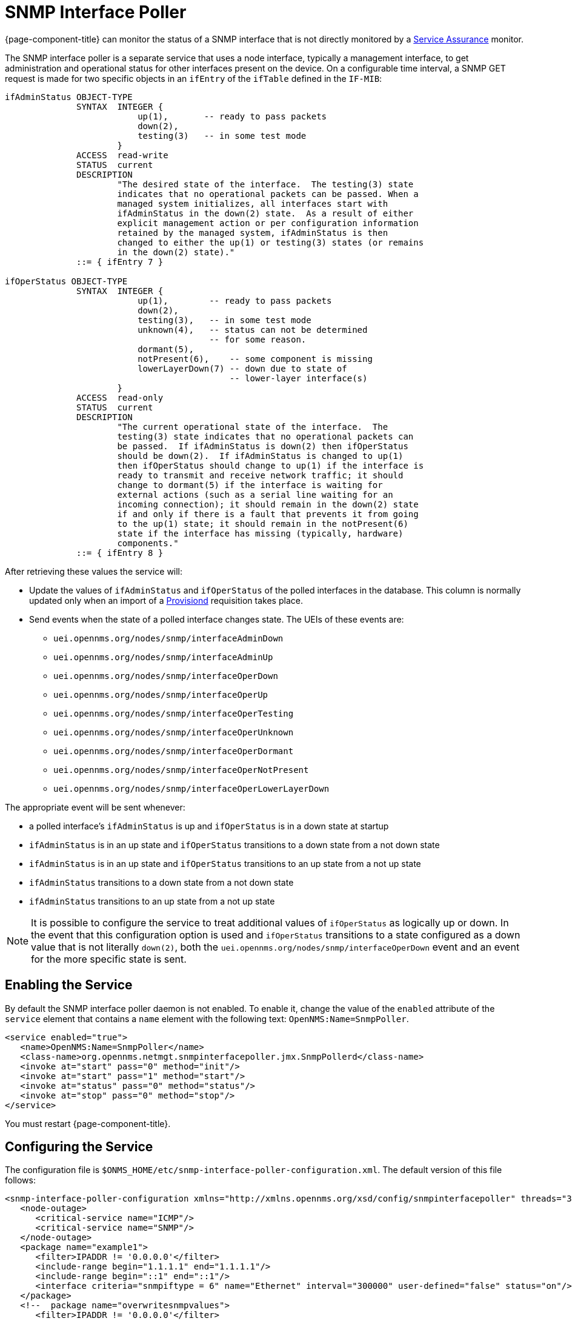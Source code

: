 
= SNMP Interface Poller

{page-component-title} can monitor the status of a SNMP interface that is not directly monitored by a <<service-assurance/introduction.adoc#ga-service-assurance, Service Assurance>> monitor.

The SNMP interface poller is a separate service that uses a node interface, typically a management interface, to get administration and operational status for other interfaces present on the device.
On a configurable time interval, a SNMP GET request is made for two specific objects in an `ifEntry` of the `ifTable` defined in the `IF-MIB`:

```
ifAdminStatus OBJECT-TYPE
              SYNTAX  INTEGER {
                          up(1),       -- ready to pass packets
                          down(2),
                          testing(3)   -- in some test mode
                      }
              ACCESS  read-write
              STATUS  current
              DESCRIPTION
                      "The desired state of the interface.  The testing(3) state
                      indicates that no operational packets can be passed. When a
                      managed system initializes, all interfaces start with
                      ifAdminStatus in the down(2) state.  As a result of either
                      explicit management action or per configuration information
                      retained by the managed system, ifAdminStatus is then
                      changed to either the up(1) or testing(3) states (or remains
                      in the down(2) state)."
              ::= { ifEntry 7 }

ifOperStatus OBJECT-TYPE
              SYNTAX  INTEGER {
                          up(1),        -- ready to pass packets
                          down(2),
                          testing(3),   -- in some test mode
                          unknown(4),   -- status can not be determined
                                        -- for some reason.
                          dormant(5),
                          notPresent(6),    -- some component is missing
                          lowerLayerDown(7) -- down due to state of
                                            -- lower-layer interface(s)
                      }
              ACCESS  read-only
              STATUS  current
              DESCRIPTION
                      "The current operational state of the interface.  The
                      testing(3) state indicates that no operational packets can
                      be passed.  If ifAdminStatus is down(2) then ifOperStatus
                      should be down(2).  If ifAdminStatus is changed to up(1)
                      then ifOperStatus should change to up(1) if the interface is
                      ready to transmit and receive network traffic; it should
                      change to dormant(5) if the interface is waiting for
                      external actions (such as a serial line waiting for an
                      incoming connection); it should remain in the down(2) state
                      if and only if there is a fault that prevents it from going
                      to the up(1) state; it should remain in the notPresent(6)
                      state if the interface has missing (typically, hardware)
                      components."
              ::= { ifEntry 8 }
```

After retrieving these values the service will:

* Update the values of `ifAdminStatus` and `ifOperStatus` of the polled interfaces in the database.
This column is normally updated only when an import of a <<provisioning/introduction.adoc#ga-provisioning-introduction, Provisiond>> requisition takes place.
* Send events when the state of a polled interface changes state. The UEIs of these events are:
** `uei.opennms.org/nodes/snmp/interfaceAdminDown`
** `uei.opennms.org/nodes/snmp/interfaceAdminUp`
** `uei.opennms.org/nodes/snmp/interfaceOperDown`
** `uei.opennms.org/nodes/snmp/interfaceOperUp`
** `uei.opennms.org/nodes/snmp/interfaceOperTesting`
** `uei.opennms.org/nodes/snmp/interfaceOperUnknown`
** `uei.opennms.org/nodes/snmp/interfaceOperDormant`
** `uei.opennms.org/nodes/snmp/interfaceOperNotPresent`
** `uei.opennms.org/nodes/snmp/interfaceOperLowerLayerDown`

The appropriate event will be sent whenever:

* a polled interface's `ifAdminStatus` is up and `ifOperStatus` is in a down state at startup
* `ifAdminStatus` is in an up state and `ifOperStatus` transitions to a down state from a not down state
* `ifAdminStatus` is in an up state and `ifOperStatus` transitions to an up state from a not up state
* `ifAdminStatus` transitions to a down state from a not down state
* `ifAdminStatus` transitions to an up state from a not up state

NOTE: It is possible to configure the service to treat additional values of `ifOperStatus` as logically up or down.
In the event that this configuration option is used and `ifOperStatus` transitions to a state configured as a down value that is not literally `down(2)`, both the `uei.opennms.org/nodes/snmp/interfaceOperDown` event and an event for the more specific state is sent.

== Enabling the Service

By default the SNMP interface poller daemon is not enabled.
To enable it, change the value of the `enabled` attribute of the `service` element that contains a `name` element with the following text: `OpenNMS:Name=SnmpPoller`.

```
<service enabled="true">
   <name>OpenNMS:Name=SnmpPoller</name>
   <class-name>org.opennms.netmgt.snmpinterfacepoller.jmx.SnmpPollerd</class-name>
   <invoke at="start" pass="0" method="init"/>
   <invoke at="start" pass="1" method="start"/>
   <invoke at="status" pass="0" method="status"/>
   <invoke at="stop" pass="0" method="stop"/>
</service>
```

You must restart {page-component-title}.

== Configuring the Service

The configuration file is `$ONMS_HOME/etc/snmp-interface-poller-configuration.xml`.
The default version of this file follows:

```
<snmp-interface-poller-configuration xmlns="http://xmlns.opennms.org/xsd/config/snmpinterfacepoller" threads="30" service="SNMP"  up-values="1" down-values="2">
   <node-outage>
      <critical-service name="ICMP"/>
      <critical-service name="SNMP"/>
   </node-outage>
   <package name="example1">
      <filter>IPADDR != '0.0.0.0'</filter>
      <include-range begin="1.1.1.1" end="1.1.1.1"/>
      <include-range begin="::1" end="::1"/>
      <interface criteria="snmpiftype = 6" name="Ethernet" interval="300000" user-defined="false" status="on"/>
   </package>
   <!--  package name="overwritesnmpvalues">
      <filter>IPADDR != '0.0.0.0'</filter>
       <include-range begin="1.1.1.1" end="254.254.254.254" />
       <interface name="Ethernet" criteria="snmpiftype = 6" interval="300000" user-defined="false" status="on" port="161" timeout="1000" retry="1" max-vars-per-pdu="10" />
   </package-->
</snmp-interface-poller-configuration>
```

Explanation of the configuration options available:

snmp-interface-poller-configuration::
Top-level element for the snmp-interface-poller-configuration.xml configuration file.
Several global configuration attributes are available:

* interval: default polling interval in milliseconds.
* threads: maximum number of threads used for SNMP polling.
* service: SNMP service string; almost always "SNMP".
* useCriteriaFilters: Flag that indicates if interfaces that do not match the criteria attribute of an interface element in an otherwise matching package should be polled with default settings or not.

When "false" such an interface will be polled with default settings; when "true" that interface will not be polled.
* up-values: comma-separated list of valid integer values (1-7) to treat as equivalent to `up(1)` when sending status change events for an interface.
Defaults to "1".
* down-values: comma-separated list of valid integer values (1-7) to treat as equivalent to `down(2)` when sending status change events for an interface.
Defaults to "2".

node-outage::
Polling will not be attempted if any of the critical service(s) contained in this element are unavailable on a node interface.

critical-service::
The `name` attribute of this element indicates the name of a service that, when unavailable, will prevent the attempted polling of SNMP interfaces on a node interface.

package::
Similar to <<service-assurance/introduction.adoc#ga-service-assurance, Service Assurance>> and <<performance-data-collection/introduction.adoc#performance-management, Performance Management>> packages, this service uses package elements to allow different settings to be used for different types of devices.
Has a single attribute, `name`, which is mandatory.

filter::
Mandatory.
Behaves like `filter` elements in pollerd <<service-assurance/polling-packages.adoc#ga-pollerd-packages, packages>>.

specific:: Behaves like `specific` elements in pollerd <<service-assurance/polling-packages.adoc#ga-pollerd-packages, packages>>.

include-range:: Behaves like `include-range` elements in pollerd <<service-assurance/polling-packages.adoc#ga-pollerd-packages, packages>>.

exclude-range:: Behaves like `exclude-range` elements in pollerd <<service-assurance/polling-packages.adoc#ga-pollerd-packages, packages>>.

include-url:: Behaves like `include-url` in other pollerd <<service-assurance/polling-packages.adoc#ga-pollerd-packages, packages>>.

NOTE: The `filter`, `specific`, `include-range`, `exclude-range`, and `include-url` elements apply to the node and interface on which the SNMP interface data resides, not the SNMP interfaces themselves.

interface:: Controls how, when, and (sometimes) which kinds of SNMP interfaces will be polled for status from management interfaces that match the package rules. Attributes include:
* name: name for this interface element.
It is generally advisable to make the name representative of the criteria filter of the interface. Required.
* criteria: Criteria added to the SQL query performed on the SNMP interfaces available for polling on an interface node.
Can have more than one.
Allows you to specify different settings for different types of interfaces.
As noted above, if `useCriteriaFilters` is `true` on the top-level element, any interface that does not match the criteria filter on one of the interface elements will not be polled.
* interval: polling interval for interfaces matching this element's criteria, in milliseconds.
Overrides the global setting in the top-level element for interfaces that match this element's criteria filter.
* user-defined: An unused boolean value reserved for use in the UI, should one ever exist for this service.
Defaults to `false`.
* status: When `off` polling will not be performed for SNMP interfaces that meet the criteria filter of this element.
Defaults to `on`.
* port: If set, overrides UDP port 161 as the port where SNMP GET/GETNEXT/GETBULK requests are sent.
Valid values are between 1 and 65535.
* retry: Number of retry attempts made when attempting to retrieve `ifAdminStatus` and `ifOperStatus` values from the management interface for SNMP interfaces that match this element's criteria filter.
* timeout: Timeout, in milliseconds, to wait for a response to SNMP GET/GETNEXT/GETBULK requests sent to the node interface.
* max-vars-per-pdu: Number of variables to send per SNMP request.
Default is "10".
* up-values: Values of `ifAdminStatus` and `ifOperStatus` to treat as up values.
Expects a comma-separated list of integer values between 1 and 7.
Example: "1,5".
Defaults to "1".
* down-values: Values of `ifAdminStatus` and `ifOperStatus` to treat as down values.
Expects a comma-separated list of integer values between 1 and 7.
Example: "2,3,4,6,7".
Defaults to "2".

== Using the Service

Besides enabling the service and configuring packages and interfaces to match your use case, you must add a policy that enables polling to the foreign source definition of the import requisitions of the devices on which you'd like to use this feature.

Use the `ENABLE_POLLING` and `DISABLE_POLLING` actions of the "Matching SNMP Interface Policy" to manage which SNMP interfaces are polled by this service along with the appropriate `matchBehavior` and parameters for your use case.

As an example, you could create a policy named pollVoIPDialPeers that marks interfaces with `ifType 104` to be polled.
Set the `action` to `ENABLE_POLLING` and `matchBehavior` to `ALL_PARAMETERS`.
Add parameter `ifType` with `104` for the value.
Once you synchronize the requisition, SNMP interface polling will begin for all SNMP interfaces with `ifType 104` found on node interfaces matching the filter of a package in the SNMP interface poller config file.

As explained in the prior sections, exactly how and when the polling is performed is controlled by the settings on the `interface` element the SNMP interface matches in that package.
If an SNMP interface does not match the criteria of any `interface` element in a package, default settings are used, unless `useCriteriaFilters` is set to true in the top-level element, in which case no polling is performed.
